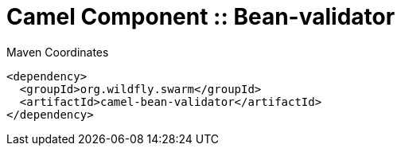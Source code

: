 = Camel Component :: Bean-validator


.Maven Coordinates
[source,xml]
----
<dependency>
  <groupId>org.wildfly.swarm</groupId>
  <artifactId>camel-bean-validator</artifactId>
</dependency>
----


